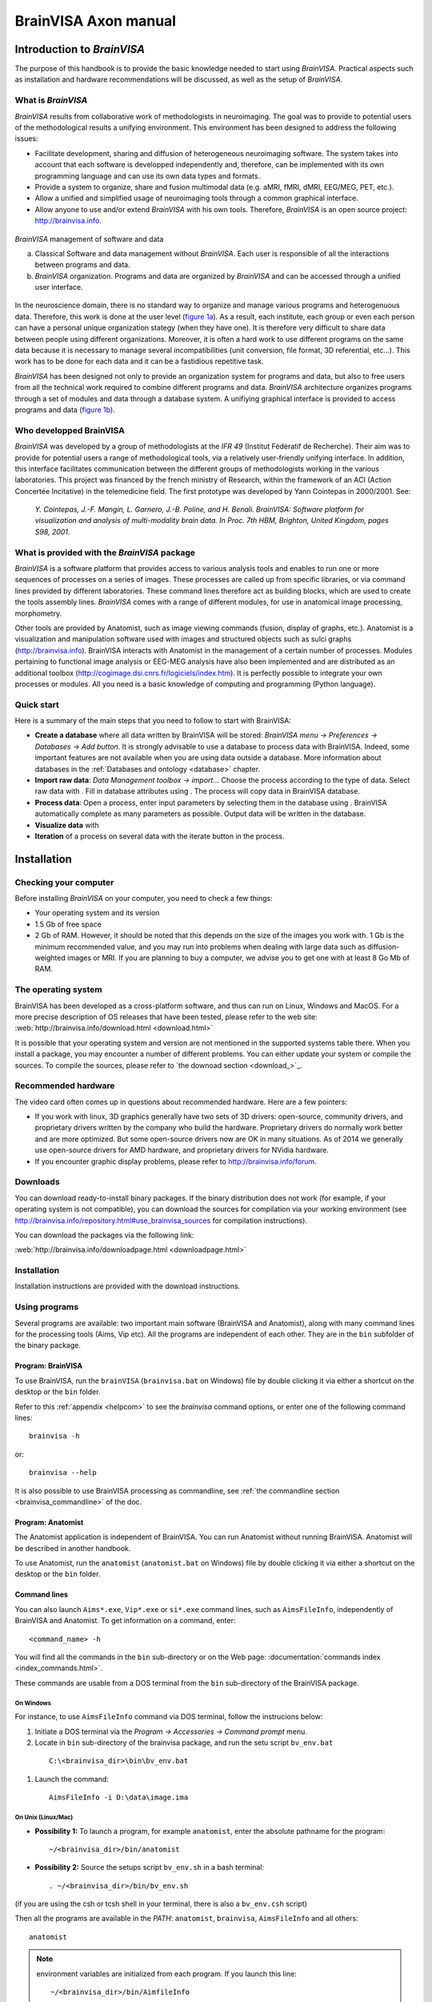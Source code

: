 
=====================
BrainVISA Axon manual
=====================

Introduction to *BrainVISA*
===========================

.. image:: images/brainvisa_large.png
  :width: 150

The purpose of this handbook is to provide the basic knowledge needed to start using *BrainVISA*. Practical aspects such as installation and hardware recommendations will be discussed, as well as the setup of *BrainVISA*.

What is *BrainVISA*
-------------------

*BrainVISA* results from collaborative work of methodologists in neuroimaging. The goal was to provide to potential users of the methodological results a unifying environment. This environment has been designed to address the following issues:

* Facilitate development, sharing and diffusion of heterogeneous neuroimaging software. The system takes into account that each software is developped independently and, therefore, can be implemented with its own programming language and can use its own data types and formats.

* Provide a system to organize, share and fusion multimodal data (e.g. aMRI, fMRI, dMRI, EEG/MEG, PET, etc.).

* Allow a unified and simplified usage of neuroimaging tools through a common graphical interface.

* Allow anyone to use and/or extend *BrainVISA* with his own tools. Therefore, *BrainVISA* is an open source project: http://brainvisa.info.


.. _fig_brainvisa_management:

.. figure:: images/brainvisa_management.png
  :align: center

  *BrainVISA* management of software and data

  (a) Classical Software and data management without *BrainVISA*. Each user is responsible of all the interactions between programs and data.

  (b) *BrainVISA* organization. Programs and data are organized by *BrainVISA* and can be accessed through a unified user interface.

In the neuroscience domain, there is no standard way to organize and manage various programs and heterogenuous data. Therefore, this work is done at the user level (`figure 1a <fig_brainvisa_management_>`_). As a result, each institute, each group or even each person can have a personal unique organization stategy (when they have one). It is therefore very difficult to share data between people using different organizations. Moreover, it is often a hard work to use different programs on the same data because it is necessary to manage several incompatibilities (unit conversion, file format, 3D referential, etc...). This work has to be done for each data and it can be a fastidious repetitive task.

*BrainVISA* has been designed not only to provide an organization system for programs and data, but also to free users from all the technical work required to combine different programs and data. *BrainVISA* architecture organizes programs through a set of modules and data through a database system. A unifiying graphical interface is provided to access programs and data (`figure 1b <fig_brainvisa_management_>`_).


Who developped BrainVISA
------------------------

*BrainVISA* was developed by a group of methodologists at the *IFR 49* (Institut Fédératif de Recherche). Their aim was to provide for potential users a range of methodological tools, via a relatively user-friendly unifying interface. In addition, this interface facilitates communication between the different groups of methodologists working in the various laboratories. This project was financed by the french ministry of Research, within the framework of an ACI (Action Concertée Incitative) in the telemedicine field. The first prototype was
developed by Yann Cointepas in 2000/2001. See:

  *Y. Cointepas, J.-F. Mangin, L. Garnero, J.-B. Poline, and H. Benali. BrainVISA: Software platform for visualization and analysis of multi-modality brain data. In Proc. 7th HBM, Brighton, United Kingdom, pages S98, 2001*.


What is provided with the *BrainVISA* package
---------------------------------------------

*BrainVISA* is a software platform that provides access to various analysis tools and enables to run one or more sequences of processes on a series of images. These processes are called up from specific libraries, or via command lines provided by different laboratories. These command lines therefore act as building blocks, which are used to create the tools assembly lines. *BrainVISA* comes with a range of different modules, for use in anatomical image processing, morphometry.

Other tools are provided by Anatomist, such as image viewing commands (fusion, display of graphs, etc.). Anatomist is a visualization and manipulation software used with images and structured objects such as sulci graphs (http://brainvisa.info). BrainVISA interacts with Anatomist in the management of a certain number of processes. Modules pertaining to functional image analysis or EEG-MEG analysis have also been implemented and are distributed as an additional toolbox (http://cogimage.dsi.cnrs.fr/logiciels/index.htm). It is perfectly possible to integrate your own processes or modules. All you need is a basic knowledge of computing and programming (Python language).


Quick start
-----------

.. |browse_write| image:: images/browse_write.png
.. |database_read| image:: images/database_read.png
.. |database_write| image:: images/database_write.png
.. |eye| image:: images/eye.png
.. |point| image:: images/point.png
.. |anat| image:: images/anat.png
  :width: 24

Here is a summary of the main steps that you need to follow to start with BrainVISA:

* **Create a database** where all data written by BrainVISA will be stored: *BrainVISA menu -> Preferences -> Databases -> Add button*. It is strongly advisable to use a database to process data with BrainVISA. Indeed, some important features are not available when you are using data outside a database. More information about databases in the :ref:`Databases and ontology <database>` chapter.

* **Import raw data**: *Data Management toolbox -> import...* Choose the process according to the type of data. Select raw data with |browse_write|. Fill in database attributes using |database_write|. The process will copy data in BrainVISA database.

* **Process data**: Open a process, enter input parameters by selecting them in the database using |database_read|. BrainVISA automatically complete as many parameters as possible. Output data will be written in the database.

* **Visualize data** with |eye|

* **Iteration** of a process on several data with the iterate button in the process.


.. _installation:

Installation
============

Checking your computer
----------------------

Before installing *BrainVISA* on your computer, you need to check a few things:

* Your operating system and its version
* 1.5 Gb of free space
* 2 Gb of RAM. However, it should be noted that this depends on the size of the images you work with. 1 Gb is the minimum recommended value, and you may run into problems when dealing with large data such as diffusion-weighted images or MRI. If you are planning to buy a computer, we advise you to get one with at least 8 Go Mb of RAM.


The operating system
--------------------

BrainVISA has been developed as a cross-platform software, and thus can run on Linux, Windows and MacOS. For a more precise description of OS releases that have been tested, please refer to the web site: :web:`http://brainvisa.info/download.html <download.html>`

It is possible that your operating system and version are not mentioned in the supported systems table there. When you install a package, you may encounter a number of different problems. You can either update your system or compile the sources. To compile the sources, please refer to `the downoad section <download_>`_.


Recommended hardware
--------------------

The video card often comes up in questions about recommended hardware. Here are a few pointers:

* If you work with linux, 3D graphics generally have two sets of 3D drivers: open-source, community drivers, and proprietary drivers written by the company who build the hardware. Proprietary drivers do normally work better and are more optimized. But some open-source drivers now are OK in many situations. As of 2014 we generally use open-source drivers for AMD hardware, and proprietary drivers for NVidia hardware.

* If you encounter graphic display problems, please refer to http://brainvisa.info/forum.


.. download:

Downloads
---------

You can download ready-to-install binary packages. If the binary distribution does not work (for example, if your operating system is not compatible), you can download the sources for compilation via your working environment (see http://brainvisa.info/repository.html#use_brainvisa_sources for compilation instructions).

You can download the packages via the following link:

:web:`http://brainvisa.info/downloadpage.html <downloadpage.html>`


Installation
------------

Installation instructions are provided with the download instructions.


Using programs
--------------

Several programs are available: two important main software (BrainVISA and Anatomist), along with many command lines for the processing tools (Aims, Vip etc). All the programs are independent of each other. They are in the ``bin`` subfolder of the binary package.


Program: BrainVISA
++++++++++++++++++

To use BrainVISA, run the ``brainVISA`` (``brainvisa.bat`` on Windows) file by double clicking it via either a shortcut on the desktop or the ``bin`` folder.

Refer to this :ref:`appendix <helpcom>` to see the *brainvisa* command options, or enter one of the following command lines:

::

  brainvisa -h

or:

::

  brainvisa --help

It is also possible to use BrainVISA processing as commandline, see :ref:`the commandline section <brainvisa_commandline>` of the doc.


Program: Anatomist
++++++++++++++++++

The Anatomist application is independent of BrainVISA. You can run Anatomist without running BrainVISA. Anatomist will be described in another handbook.

To use Anatomist, run the ``anatomist`` (``anatomist.bat`` on Windows) file by double clicking it via either a shortcut on the desktop or the ``bin`` folder.


Command lines
+++++++++++++

You can also launch ``Aims*.exe``, ``Vip*.exe`` or ``si*.exe`` command lines, such as ``AimsFileInfo``, independently of BrainVISA and Anatomist. To get information on a command, enter:

::

  <command_name> -h

You will find all the commands in the ``bin`` sub-directory or on the Web page: :documentation:`commands index <index_commands.html>`.

These commands are usable from a DOS terminal from the ``bin`` sub-directory of the BrainVISA package.

On Windows
##########

For instance, to use ``AimsFileInfo`` command via DOS terminal, follow the instrucions below:

#. Initiate a DOS terminal via the *Program -> Accessories -> Command prompt* menu.
#. Locate in ``bin`` sub-directory of the brainvisa package, and run the setu script ``bv_env.bat``

  ::

    C:\<brainvisa_dir>\bin\bv_env.bat

#. Launch the command:

  ::

    AimsFileInfo -i D:\data\image.ima

On Unix (Linux/Mac)
###################

* **Possibility 1:** To launch a program, for example ``anatomist``, enter the absolute pathname for the program:

  ::

    ~/<brainvisa_dir>/bin/anatomist

* **Possibility 2:** Source the setups script ``bv_env.sh`` in a bash terminal:

  ::

    . ~/<brainvisa_dir>/bin/bv_env.sh

(if you are using the csh or tcsh shell in your terminal, there is also a ``bv_env.csh`` script)

Then all the programs are available in the *PATH*: ``anatomist``, ``brainvisa``, ``AimsFileInfo`` and all others:

::

  anatomist


.. note::

  environment variables are initialized from each program. If you launch this line:

  ::

    ~/<brainvisa_dir>/bin/AimfileInfo

  all variables will be initialised and you can use them from any directory.


Uninstalling programs
+++++++++++++++++++++

The installation of the BrainVISA package does not modify the configuration of your system (no DLLs added, no changes to the registry, etc.).

To uninstall the BrainVISA package, delete the following items:

* The BrainVISA package folder.
* The folders ``.brainvisa`` and ``.anatomist`` are created when the programs are started.

  These folders contain user information, configuration files, template files, etc. ``.brainvisa`` and ``.anatomist`` folders are created for each user.

  These folders must therefore be deleted if you are sure you want to get rid of all the settings.

  On Windows, they are found in the user directory  (``C:\Documents and Settings\user_name``.

  On Unix, they are in the home directory ``*$HOME\user_name``.

.. warning::

  Sometimes users store their BrainVISA databases in the BrainVISA package folder. This is dangerous however, as, when you update your package (and therefore delete the previous one) you will also delete your database. Therefore, avoid storing your database in the installation package.


*BrainVISA* User interface
==========================

This chapter describes the various windows that can be found in BrainVISA graphical user interface.

General user interface
----------------------

The general user interface is BrainVISA main window that shows up when starting BrainVISA. It consists of four parts (cf. the figure below):

* A menu (1)
* A window providing access to processes (2) including a toolboxes/bookmarks panel (2.a) and a processes list (2.b)
* A window providing documentation about the selected item (3)
* A search box to search a process by name (4)

.. figure:: images/general_interface.png
  :align: center

  General user interface of BrainVISA


BrainVISA menu
++++++++++++++

Main menu
#########

The *BrainVISA* menu gives you the following choices:

* *Help*: Opens the help page in a web browser, which provides access to a manual, a tutorial, etc.
* *About*: Opens a window that shows the version of BrainVISA and the institutes and laboratories that contributes to the project.
* *Preferences*: Opens the configuration window which is used to choose options and to configure BrainVISA databases.
* *Show log*: Opens a window providing information about the current session of BrainVISA: configuration, loaded processes, run processes, errors...
* *Open process*: Opens a process which have been previously saved in a ``.bvproc`` file.
* *Reload toolboxes*: Reloads toolboxes, processes, ontologies, databases. It is useful for people who develop their own toolboxes to take into account new files without having to quit and start again Brainvisa. Useful when developing new processes.
* *Start shell*: Opens in a console a IPython shell.
* *Quit*: Closes the application.


Support menu
############

The *Support* menu gives you the following choices:

* *Bug report*: Send a bug report, either with or without the log file.

When you click on *Bug report:*, a new window opens to send the email. Here are some details about the parameters of this window:

* *From*: mandatory, sender e-mail address, i.e. the user who sends the bug report.

* *To*: mandatory, destination address, i.e. the address to which the bug report is sent. The default destination address is: support@brainvisa.info.

* *Cc*: optional, to send a carbon copy to someone.

* *Bcc*: optional, to send a blind carbon copy to someone.

* *Attach log file*: use this option to attach the :ref:`log file <log>`.

* *Send*: to validate the sending of the e-mail.

* *Cancel*: to cancel the sending of the e-mail.

.. figure:: images/support_3.png
  :align: center

  Example of bug report


View menu
#########

The *View* menu can be used to hide/show optional panels in the main window:

* *Documentation*: Hides/Shows the documentation panel (3).

* *Workflow execution*: Shows/hides a panel that shows the workflows that have been run via Soma-workflow on available computing resources. This panel is hidden by default and the parallel computing features are available only if you select a Advanced or higher user level in BrainVISA preferences. See the :ref:`chapter about parallel computing with Soma-Workflow <soma-workflow>` for more information about this feature.

* *Close all viewers*: Closes all windows opened by Brainvisa viewers whichever way they have been run: through an eye button, directly running the viewer process, or using the contextual menu of the :ref:`Database browser <db_browser>`.


.. _toolboxes:

Toolboxes panel
+++++++++++++++

The left panel of the main window contains the list of available toolboxes. A toolbox contains a set of processes related to a common theme. When you select a toolbox, its list of processes appear on the next panel.

Several toolboxes are included in BrainVISA package but some other toolboxes are available for download separately and have to be installed in addition to BrainVISA main package. More information about existing toolboxes on :documentation:`http://brainvisa.info/toolboxes.html <toolboxes.html>`.


.. _bookmarks:

Custom toolboxes
################

It is possible to create a custom toolbox by adding your own processes in the ``.brainvisa/processes`` directory in your personal folder. If this directory contains processes, they will be available in BrainVISA interface in a toolbox named *My Processes*.

It is also possible to define new toolbox containing links to existing processes, it can a sort of bookmarks toolbox. It can be useful to group in such a toolbox the processes you mostly use.

To create such a toolbox, select *New* in the contextual menu. The name of the new toolbox is editable, type whatever you want. The name will be modifiable later by double-click on the toolbox. Then you can open the empty toolbox in another window via the contextual menu then drag and drop in it the processes you want to put as shortcut in this toolbox. The shortcuts can be moved, renamed and deleted in the personal toolbox. You can also create category directories to sort the shortcuts.

The custom toolboxes are automatically saved in a file ``.brainvisa/userProcessTrees.minf`` in your personal folder. They will be reloaded from this file next time you start BrainVISA.

Example of custom toolbox
#########################

On the image below, a toolbox My Processes is visible, it means that there are valid processes defined in .brainvisa/processes in the user's personal folder. A custom toolbox named Bookmarks is also visible : it contains shortcuts to processes from various toolboxes (T1 MRI, Tools, Data Management). New directories (tools, data) have been created and some shortcuts have been moved in it. The T1 MRI toolbox is opened in a new window : this enables to drag and drop items from this toolbox to the custom toolbox.

.. figure:: images/custom_toolbox.png
  :align: center

  Custom toolbox "Bookmarks"


Actions available in a custom toolbox
#####################################

A custom toolbox is editable, so several actions are available on the content of such a toolbox:

* **Renaming the toolbox**: Double-click on the name of the toolbox, type the new name and press enter key.
* **Adding a shortcut**: Drag an element of another toolbox and drop it in the custom toolbox.
* **Renaming a shortcut**: Double-click on the shortcut, type the new name and press enter key.
* **Moving a shortcut**: Drag and drop the shortcut at its new place.
* **Creating a new category directory**: Use contextual menu *New*.


Contextual menu
###############

The contextual menu available in toolboxes panel contains the following options:

* **New**: creates a new custom toolbox to store shortcuts to processes you often use.
* **Delete**: deletes the current selected toolbox if it is a custom toolbox. Of course, BrainVISA toolboxes cannot be removed.
* **Open**: Opens the current toolbox in a new window, this enables to drag and drop elements from one toolbox to another. However only custom toolboxes are editable, you cannot drop elements in a BrainVISA toolbox.
* **Set as default list**: Sets the current selected toolbox as the default toolbox, that is to say the toolbox that is selected at BrainVISA startup. Indeed, it is practical to have the toolbox you use most of the time already selected when BrainVISA starts.


.. _processes:

Processes panel
+++++++++++++++

The processes panel contains the list of available processes, which are organized into toolboxes and categories. The list of available processes changes according to the user level selected in the preferences. In basic level, some advanced processes are hidden. The user level of a process is shown on its icon. Remember that level 1 and level 2 processes are either for advanced users (level 1) or evaluation purposes (level 2, for which no help is available).

For example, the *T1 MRI -> import* category provides access to the  *Import T1 MRI* process. To open the process, either double click on the process name, or right-click on it and select *Open* in the contextual menu.


Contextual menu
###############

The contextual menu available in processes panel when you right click on a process item contains the following options:

* **Open**: Opens the process window in order to run it.
* **Edit documentation**: Opens the documentation edition window that enables to write the documentation of the process. This feature is useful for users who develop their own processes.
* **Iterate**: Opens the iteration dialog window in order to run this process on a set of data. It is equivalent to clicking on the *Iterate* button in the process window.

There is no contextual menu available for categories directories.


.. _documentation:

Documentation panel
-------------------

This panel displays information to help you using BrainVISA in general, or a specific process. When BrainVISA is opened, this window automatically displays the main BrainVISA help page. When a process is selected, the related documentation is shown.

This panel is now a dock window so it can be hidden using the menu *View -> Documentation* or by clicking on the close button (cross) at the top right corner of the panel. It is also possible to get this panel out of the main window by clicking on the float button (squares) at the top right corner of the panel.


Editing process documentation
+++++++++++++++++++++++++++++

It is possible to edit and modify the documentation of your processes in BrainVISA interface. Click on the edit button or select Edit in the contextual menu of the process. The following window appears:

.. figure:: images/process_doc_edit.png
  :align: center

  Process documentation edition window

See the :axondev:`Process documentation <developer_manual.html#documentation>` in BrainVISA Programming manual for more information about this documentation edition interface.


BrainVISA user interface icons
------------------------------

Description of BrainVISA user interface icons:

.. raw:: html

  <table class="docutils">
    <thead>
      <tr class="row-odd">
        <th> Icon</th>
        <th> Description</th>
      </tr>
    </thead>

    <tbody>

      <tr class="row-even">
        <td><img src="_static/images/top.png" /></td>
        <td> This button takes you back to the first documentation page of BrainVISA, i.e. to the main BrainVISA help page.</td>
      </tr>
      <tr class="row-odd">
        <td><img src="_static/images/back.png" /></td>
        <td> This button takes you back to the previous documentation page. </td>
      </tr>
      <tr class="row-even">
        <td><img src="_static/images/forward.png" /></td>
        <td> This button takes you to the next documentation page (and, in iterative mode, it also indicates the process that is currently underway).</td>
      </tr>
      <tr class="row-odd">
        <td><img src="_static/images/reload.png" width="24" /></td>
        <td> This button reloads the current documentation page. </td>
      </tr>

      <tr class="row-even">
        <td><img src="_static/images/icon_process_0.png" width="24" /></td>
        <td> This icon represents user level 0 processes. Basic processes accessible to all users.</td>
      </tr>

      <tr class="row-odd">
        <td><img src="_static/images/icon_process_1.png" width="24" /></td>
        <td> This icon represents user level 1 processes. Advanced processes accessible to advanced users. </td>
      </tr>

      <tr class="row-even">
        <td><img src="_static/images/icon_process_2.png" width="24" /></td>
        <td> This icon represents user level 2 processes. Expert processes accessible to expert users. In fact, these processes
        consist of internal  BrainVISA processes (started up via level 0 or level 1 processes) or processes that are still being developed
        and do not, therefore, give reliable results.</td>
      </tr>
      <tr class="row-odd">
        <td><img src="_static/images/viewer.png" width="24" /></td>
        <td> This icon represents a viewer, that is to say a process dedicated to the visualization of certain type of data. This type of processes is automatically run when you click on the eye button next a parameter data in a process.</td>
      </tr>
      <tr class="row-even">
        <td><img src="_static/images/editor.png" width="24" /></td>
        <td> This icon represents an editor, that is to say a process dedicated to edition of certain type of data, for example the manual correction of a mask. This type of processes is automatically run when you click on the editor button next a parameter data in a process.</td>
      </tr>

    </tbody>
  </table>


.. _pref:

Preferences window
------------------

The *Preferences* menu allows to customize user settings in several aspects of BrainVISA. Depending on the installed toolboxes, the preferences window may show a variable number of items. It is not necessary to complete all the fields to use BrainVISA, however they do allow you to optimally configure your user profile. The mandatory fields, such as *user level* or *language* contain a default value. Some fields become mandatory when you want to use processes that start up external programs such as Matlab (*matlabExecutable* field).

.. figure:: images/preferences.png
  :align: center

  Preferences window


.. _optg:

Configuring the main options
++++++++++++++++++++++++++++

The general *BrainVISA* sub-panel is used to configure several options for customizing your BrainVISA platform (see figure above).


General parameters
##################

* *userLevel*: this field can contain any one of 3 values: *Basic* for a standard user (access to top-level processes) or *Advanced*/*Expert* for more experienced users (access to lower level processes or processes undergoing validation/implementation).

* *language*: this field can contain any one of 3 values: *System default* which is the default language in your operating system, *English* or *French*.

* *textEditor* is the external editor program used to show or edit text files when needed. It is used by several viewer or editor processes.

* *HTMLBrowser*: list of browsers available on your workstation. you can specify the browser you wish to use.

The following parameters are for an advanced use of BrainVISA:

* *processesPath*: this optional field is used to configure the path to BrainVISA processes program files. It is for experienced users.

* *temporaryDirectory*: parameter is used to configure a path to temporary files.

* *removeTemporary* determines if temporary files created within BrainVISA should be deleted immediately to free disk space, or only when exiting BrainVISA. Such deletion delay is useful for processes developers when debugging processes.

* *gui_style* enables choosing the preferred style for the graphical interface.

* *databasesWarning*: unselect this option to disable the warning that is shown at startup when you have not created any database.

* *databaseVersionSync*: Management of the database synchronization through BrainVISA versions. Possible options are:

  * Ask User: BrainVISA will ask what to do when a database need to be updated.
  * Automatic: BrainVISA will automatically update your database if you switch from one BrainVISA version to another.
  * Manual: If you modify a database and then switch from one BrainVISA version to another, you will have to update the database if you want BrainVISA take into account the modifications.


SPM parameters
##############

* *SPM99_compatibility* tells AIMS applications and Anatomist if it should read/write SPM/Analyze format images like SPM99 did, or rather like SPM2 does. See AIMS and SPM documentations for more details.

* *radiological_orientation*: for SPM format images, tells wheter they are considered to be in radiological (right to left) or neurological (left to right) convention when no further information is available in the image files.


Support parameters
##################

The *Support* settings section is used to configure the automatic electronic mail system for sending bug reports. This configuration is only relevant if you have access to the internet, and if you are familiar with all the mail transfer parameters. If in doubt, contact your network administrator.

* *userEmail*: e-mail address of the sender, i.e. the user who sends the bug report.

* *supportEmail*: destination, i.e. the address to which the bug report is sent. The default destination address is: support@brainvisa.info

* *SMTP_server_name*: address/name of the server that manages the SMTP (Simple Mail Transfer Protocol).


.. _configdb:

Databases
+++++++++

Databases configuration panel
#############################

The *Databases* configuration item is used to configure one or more databases. Each database is associated with a directory and a database organization description (ontology).

The database configuration window provides several functions (cf. figure below):

* *Edit*: Provides access to the parameters of a database, and allows the user to modify them.
* *Add*: Used to configure a new database.
* *Remove*: This removes the database entry in BrainVISA, but does not delete the database file and directory (no data is lost).

.. figure:: images/database_1.png
  :align: center

  *Databases* configuration panel


Creating a database
...................

We are now going to create a database. Please follow the instructions below:

#. Open the *Preferences* window and select the *Databases* item.

#. Click the *Add* button.

  .. figure:: images/database_2.png
    :align: center

    Adding a database

3. Complete the following fields (only *directory* is mandatory):

  * **directory**: mandatory field. Enter the path of the folder that will contain your database.
  * Expert settings

    * **ontology**: The ontology describes the database organization. The default organization, *brainvisa-3.2.0*, should be OK for most usage. However, custom organizations may be defined and used.
    * **sqliteFileName**: The database indexation is stored in a SQLite file. With this option, it is possible to choose the name of this file.
    * **activate_history**: When this option is checked history information will be recorded in the database directory: the log of the processes and brainvisa session which have been run to write data in the specified database. It is possible to view the history of data thanks to the :ref:`Database browser <db_browser>`.

  .. figure:: images/database_3.png
      :align: center

      Creating a database

4. Click *Ok* when you have finished entering your parameters.

  .. figure:: images/database_4.png
    :align: center

    List of database


Anatomist configuration panel
+++++++++++++++++++++++++++++

* *executable*: this parameter is used to configure the command for starting up Anatomist.


R panel
+++++++

* *executable*: command used for starting up the R program.
* *options*: R software options passed to the R commandline.


Matlab panel
++++++++++++

* *executable*: this parameter is used to configure the command for starting up MatLab.
* *version*: Matlab release version, used to assume a specific version and avoid the automatic detection which may take a few seconds.
* *options*: used to configure options for MatLab.
* *path*: used to configure the path from which matlab files will be loaded.
* *startup*: run this matlab command when starting up matlab.


SPM panel
+++++++++

It is possible to set the paths to 3 versions of SPM: SPM 5, SPM 8 (Matlab) and SPM 8 standalone.

* *spm8_path*: Path to SPM 8 installation (Matlab version)
* *spm8_standalone_command*: Location of the standalone version of SPM 8 run command (``run_spm8.sh`` on linux).
* *spm8_standalone_mcr_path*: Path to the Matlab Compiler Runtime (MCR) needed for a standalone version of SPM 8.
* *spm8_standalone_path*: Path to SPM 8 files (where the templates for example are installed) in the standalone version.
* *spm5_path*: Path to SPM 5 installation (Matlab version).

An *Auto detect* button is available at the bottom of the panel. It enables to try and find the spm paths automatically. Only one the 3 versions is needed to use the processes that need SPM (SPM normalization in Morphologist for example).


FSL panel
+++++++++

* *fsl_commands_prefix*: Needed if the fsl commands in your installation starts with a prefix, for example ``fsl4.1-flirt``.


Freesurfer panel
++++++++++++++++

* *freesurfer_home_path*: Location of Freesurfer installation directory.
* *subjects_dir_path*: Value of ``SUBJECTS_DIR`` variable.


Sulci toolbox panel
+++++++++++++++++++

* *check_spam_models*: Enable or Disable the checking of SPAM identification models installation for the automatic recognition of sulci.


User configuration
++++++++++++++++++

When configuration is done, the configuration data is stored in the user ``.brainvisa`` folder. There are actually two profile types: a general one (``options.minf``) and named profiles that can be used to store or use alternative configurations (``options-<userprofile>.minf``).

These different profiles are particularly useful when you must use a shared user connection.


Locating configuration files
############################

If your user name is ``user``, for instance the general configuration file will be placed in:

* **Unix / MacOS:** ``$(HOME)/.brainvisa/options.minf``, typically ``/home/user/.brainvisa/options.minf``
* **Windows:** generally something like ``C:\Documents and Settings\user\.brainvisa\options.minf``

Customized configuration files for named profiles are placed in the same directory.

The general profile is automatically used when BrainVISA is launched.


Using / configuring a specific profile
######################################

To use and configure a specific profile, for example toto, follow the instructions below:

#. Start BrainVISA with a profile name (even if it does not exist yet), for instance

  ::

    brainvisa -u toto

2. Customize this profile with the configuration interface: *Preferences* menu.

#. Validate them with the *OK* button

#. Exit BrainVISA.

#. To start BrainVISA with this profile:

  ::

    brainvisa -u toto


.. image:: images/pref_2.png
  :align: center

.. figure:: images/pref_2_matlab.png
  :align: center

  Example of a Linux configuration : here we have changed the *temporaryDirectory* and *Matlab executable* fields.


.. _log:

BrainVISA *log* window
----------------------

The log window enables the user to monitor all the actions performed by BrainVISA. It shows information about the configuration, the processes that have been run during and their parameters, the errors that occured during the session.

The information displayed in this window is stored in a file which you should therefore keep if you wish to submit an execution error to the BrainVISA support. In many cases, if this file is not available, the information submitted is not specific enough to enable the error to be understood or reproduced.

The *log* window can be accessed via the *BrainVISA -> Show Log* menu. If you open it just after starting the session (i.e. before running a process) you can see the list of read processes, and check if they were loaded successfully. If a dependency of a process is not installed on your workstation, the process cannot be loaded and a warning is displayed in the log window. Here is an example of the log interface:

.. figure:: images/log_1.png
  :align: center

  *Log* interface.

Description of BrainVISA log user interface:

.. raw:: html

  <table class="docutils">
    <thead>
      <tr class="row-odd">
        <th> Icon</th>
        <th> Description</th>
      </tr>
    </thead>
    <tbody>
      <tr class="row-even">
        <td><img src="_static/images/icon_process.png" width="24" /></td>
        <td> This icon represents a BrainVISA process run. </td>
      </tr>
      <tr class="row-odd">
        <td><img src="_images/anat.png" width="24" /></td>
        <td> Icon in the log interface, denoting communication with Anatomist.</td>
      </tr>
      <tr class="row-even">
        <td><img src="_static/images/warning.png" width="24" /></td>
        <td> Icon in the log file, representing a warning.  When BrainVISA is loaded, all the processes are analyzed to make sure that all
        the external programs required to run them are available. If not, the process is not loaded, and a warning is displayed in the log
        interface. For example, if you wish to use a process that requires Matlab, and Matlab is not installed on your system or your object
        program path is not properly configured, a warning will be displayed.</td>
      </tr>
      <tr class="row-odd">
        <td><img src="_static/images/icon_system.png" width="24" /></td>
        <td> This icon represents a system command call.</td>
      </tr>
      <tr class="row-even">
        <td><img src="_static/images/icon_error.png" width="24" /></td>
        <td> This icon represents an error.</td>
      </tr>
    </tbody>
  </table>


Example of *log* window
+++++++++++++++++++++++

You can see this windows at any time. In the example below, we can see the list of processes run, and the associated parameter values and output. Here, we are looking at the *Import T1 MRI* process, but we can also see that the *Anatomist Show Volume* process has been run, and view the communication between BrainVISA and Anatomist via |anat|.

.. figure:: images/log_2.png
  :align: center

  Viewing the execution of a process via the  *log* interface.


Saving the *log* file
+++++++++++++++++++++

The *log* file is re-edited each time a new session is opened. So, if you want to save it, you must do so before opening a new session, otherwise the data will be lost.

To save the *log* file, follow the instructions below:

* Exit BrainVISA (and don't start it up again until you have saved the *log* file).
* In Linux, go to the following folder:

  ::

    /home/user/.brainvisa

* In Windows, go to the following folder:

  ::

    C:\Documents and Settings\user\.brainvisa\

* Save the ``brainvisa.log`` file of this folder.

.. note::

  If you started up BrainVISA with a specific profile, say, ``toto`` (and there is therefore a specific ``options-toto.py`` configuration file), you should save the ``brainvisa-toto.log`` file.

.. note::

  You should not save it during a BrainVISA session otherwise the log file will not be readable.

.. note::

  You may have several log files with numbers (eg. ``brainvisa2.log``). It can occur when several instances of BrainVISA have been running at the same time or if a BrainVISA session didn't terminate correctly. To know which log file is associated to the current session, you can have a look at the console messages at BrainVISA starting, it says the name of the log file. The log interface also displays the name of the log file in the title of the window.


Errors window
-------------

When you work with BrainVISA, sometimes you obtain an error screen. The error window contains a list of error messages. You can click on the button *More info* to see the complete traceback of the errors.

In the example below, the error indicates that a mandatory parameter of the process has not been filled in before running the process.

.. figure:: images/error.png
  :align: center

  Error screen

.. figure:: images/error_details.png
  :align: center

  Error screen after a click on More info


Viewing errors
++++++++++++++

Even if you close the error screen, the errors are still available for consultation in BrainVISA *Log* file. See the paragraph on the :ref:`log window <log>`.


What to do in the event of an error
+++++++++++++++++++++++++++++++++++

Here is a little advice on what to do if an error occurs while a process is running:

* Make sure that the error is not related to the management of the database or the type of data selected (wrong type of data, inexisting data, etc.).

* Consult the process log via the *BrainVISA -> Show log* menu (for more information, see the paragraph on the :ref:`log window <log>`).

* Sign up to and consult the forum at http://brainvisa.info/forum.

* Report the error to the BrainVISA team on the forum and attach the log file to your post.


User interface of a process
---------------------------

Presentation
++++++++++++

The graphical interface of the processes is generally automatically generated, that's why this interface is very similar from one process to the other. We shall call the values that the user must enter to run a process "parameters". There are mandatory parameters (shown in bold type) and optional parameters. The parameters are entered in various ways: selection of a file or a list item, entry of a value, etc.

The table below describes process interface icons:

.. raw:: html

  <table class="docutils">
    <thead>
      <tr class="row-odd">
        <th> Icon</th>
        <th> Description</th>
      </tr>
    </thead>
    <tbody>
      <tr class="row-even">
        <td><img src="_images/point.png" /></td>
        <td> This icon allows you to open a dialog window and select several values.</td>
      </tr>
      <tr class="row-odd">
        <td><img src="_images/browse_write.png" /></td>
        <td> This icon provides access to your files. It enables you to select an input or output file without using the BrainVISA database system.</td>
      </tr>
      <tr class="row-even">
        <td><img src="_images/database_read.png" /></td>
        <td> This icon represents an input parameter. It provides access to existing data stored in a BrainVISA database. It shows all the data corresponding to the parameter type and allows selection by attribute value.</td>
      </tr>
      <tr class="row-odd">
        <td><img src="_images/database_write.png" /></td>
        <td> This icon represents an output parameter. It provides access to existing or non existing data in a BrainVISA database. It shows all the data corresponding to the parameter type and allows selection by attribute value.</td>
      </tr>
      <tr class="row-even">
      <td><img src="_images/anat.png" /></td>
        <td> This icon represents a link with Anatomist. It is mainly used for parameters that are, in fact, 3D points. When this icon is clicked,
        the current location of the 3D cursor (i.e. the red cross) in Anatomist is taken as the parameter value. It allows the user to select a value by clicking it in Anatomist.</td>
      </tr>
      <tr class="row-odd">
        <td><img src="_images/eye.png" /></td>
        <td> This icon tells you whether a data item can be visualized or not. If the button is enabled it means that BrainVISA has a viewer capable of displaying that type of data. If the icon is disabled (i.e. not clickable), it means that the corresponding file is not readable (usually because the file does not exist). If this button is not displayed, it means that BrainVISA doesn't have any viewer for this type of data.</td>
      </tr>
      <tr class="row-even">
        <td><img src="_static/images/pencil.png" /></td>
        <td> This icon provides access an editor to manually correct data. For instance, the editor for label volume is ROIs toolbox in Anatomist.</td>
      </tr>
      <tr class="row-odd">
        <td><img src="_static/images/modified.png" /></td>
        <td> This icon appears next to a parameter name to indicate that this parameter has been modified, it doesn't have its default value anymore.</td>
      </tr>
      <tr class="row-even">
        <td><img src="_static/images/lock.png" /></td>
        <td>This icon indicates if the data is locked. Only output files are concerned (files with &database_write;). It is not possible to execute a process when it has a locked file in its output parameters.</td>
      </tr>
      <tr class="row-odd">
        <td><img src="_static/images/ok.png" /></td>
        <td> This icon indicates that a step has finished correctly in an iteration or a pipeline.</td>
      </tr>
      <tr class="row-even">
      <td><img src="_static/images/abort.png" /></td>
      <td> This icon indicates that an error has occurred during a step of an iteration or a pipeline.</td>
      </tr>
    </tbody>
  </table>


.. _parameter_menu:

Menu of a parameter
+++++++++++++++++++

By right-click on a parameter, one or two options are available:

* **default value**:
Always available. Some parameters have a **default value** (not null) and so there are already filled in when you open the process. Other parameters are automatically filled in by BrainVISA when you fill in another parameter. Indeed, it is possible to define links between parameters in a process to indicate that the value of one parameter can be guessed from the value of another parameter. A lot of processes use this feature to speed up the parameters capture.

* **lock**: This option is available if the data is an output file and if the file exists. So that, the parameter can be locked. In fact, sometimes you would like to preserve the output file because you set/changed specific options. Once a file is locked, then a process can't rewrite this parameter. A message will be displayed to indicate that you must unlock data if you want to run the process. To unlock a parameter, just click on the *lock* option in the menu to unselect this option. When a parameter is locked, a ``<filename>.lock`` file is created. There is no link with the database or ``.minf`` file.


Example of a process interface
++++++++++++++++++++++++++++++

We will take the following process as an example: *Prepare subject for anatomical pipeline*. This process is located in *Morphologist -> Segmentation Pipeline -> components*. It enables to locate the following points in a brain image: the posterior commissure (PC), the anterior commissure (AC), an interhemispheric point (IP) and a point on the left hemisphere. In fact, these reference points must be located before running the *Morphologist* pipeline (when not using normalization) to determine whether or not the orientation is correct (axial, coronal, sagittal and radiologic convention) and to compute a common referential.

.. note::

  To do this example, first you must import data if you want to use a database as explained in :ref:`Data importation <importt1>` paragraph.

Parameters are:

* *T1mri*: Selecting the T1 weighted MRI, either using |database_read| (selection from your database of imported images), or via |browse_write| (selection from all the files on your disk).

* *Commissure_coordinates*: selecting the output file. This field is automatically completed when you select a T1 weighted image using |database_read|. Otherwise, you must select the output file with |browse_write|.

* *Normalized*: you need to know if your image has already been normalized. If it has, choose the procedure used to normalize it, and the AC, PC and IP will not have to be selected from an anatomical volume. You will however have to run the process so that the type of normalization is taken into account and .APC file is created. On the other hand, if your volume has not been normalized, you will have to select the AC, PC and IP from the anatomical volume proposed by Anatomist.

* *Anterior_Commissure*: click |anat| to access your anatomical image via |anat| and to select the coordinates. When you click the first time, a new Anatomist session is opened. Then, if the cursor is correctly located on the volume, click again to display the coordinates in the field.

* *Posterior_Commissure*: cf. *Anterior_Commissure*

* *Interhemispheric_Point*: cf. *Anterior_Commissure*

* *Left_Hemisphere_Point*: cf. *Anterior_Commissure*

* *Allow_flip_initial_MRI*: two values are listed, *True* or *False*. This option authorizes or forbids the user to rewrite the volume so that the orientations (axial, coronal and sagittal) and the convention (radiological) are correct.

After running the process, you will be able to view the ``.APC`` file by clicking the |eye| in *Commissure_coordinates*.

.. figure:: images/prepare_subject.png
  :align: center

  Process interface:  *prepare subject for anatomical pipeline*


Running and interrupting a process
++++++++++++++++++++++++++++++++++

When you have completed all the fields required by the process (all fields in bold), you can launch the process by clicking the *Run* button halfway up the left-hand side of the process window. You can then watch the progress of the process in the lower half of the process window. You will be told explicitly when the process starts and ends. While the process is running, the following icon (in the top right and corner) will be constantly animated. The duration of a process varies according to the algorithms used by the process and performances of your workstation. In fact, a process such as a conversion is almost instantaneous, whereas some heavy processing ones may take several hours depending on your workstation.

.. figure:: images/rotatingBrainVISA.gif
  :align: center

  Icon animated during a process run.

When the process begins, the *Run* button is replaced by an *Interrupt* button, which enables to stop the process when needed.


Save the state of a process
+++++++++++++++++++++++++++

It is possible to save the state of a process (input and output parameters) in a file in order to reload it later. To do so, click on the *Process -> Save* menu and choose the place and name of the file which will store the state of the process. The file will have the extension ``.bvproc``.

To reload a saved process, use the *BrainVISA -> Open process* menu and select the ``.bvproc`` file previously saved.


.. _pipeline:

User interface of a pipeline
----------------------------

A pipeline is a special process that is composed of several other processes. A pipeline can chain a series of processes and offer a choice between different methods, each implemented in a different process. A pipeline can also contain other pipelines, so it can be a tree of processes.

This type of proceses have a special user interface that shows the composition of the pipeline and enables to choose between several methods and to unselect some optional steps.

In the example below, the structure of the pipeline is visible in the left part of the process window. When you select a step, you can see in the right part the parameters of the current step (process). A check box next the name of the step indicates that it is optional, you can click on the box to modify the selection. A radio button next the name of the step indicates that it is one of several choices, if you select one, the others are automatically deselected. Only the checked steps will be executed when the pipeline is started.

.. figure:: images/morphologist_pipeline.png
  :align: center

  Example: the Morphologist T1 segmentation pipeline.

A contextual menu (right click) offers several features to ease the selection/deselection of the steps, to open a step in a new window or to show its documentation. Here are the different options of this menu:

* **Unselect before**: Unselect all the steps before the current step at the same depth level.
* **Unselect after**: Unselect all the steps after the current step at the same depth level.
* **Select before**: Select all the steps before the current step at the same depth level.
* **Select after**: Select all the steps after the current step at the same depth level.
* **Unselect steps writing lock files**: Unselect the steps that have a locked file as output parameter. More information about locked files :ref:`here <parameter_menu>`.
* **Unselect steps upstream of locked files**: Unselect the steps that have a locked file as output parameter and the steps before.
* **Open this step separately**: Open the process window of the current step.
* **Show documentation**: show the documentation of the current step in the BrainVISA documentation panel.


.. _iteration:

User interface of an iteration
------------------------------

The iterative mode enables you to sequentially run the same process on several input data. This is very similar to a batch mode, with a user-friendly interface. This means that, for each input file selected, you can adjust the parameters as required. For example, if you are converting several  *DICOM* volumes, some can be converted to *GIS* format (``.ima`` and ``.dim``), and others can be converted to *NIFTI* format (``.nii``). This is a very convenient mode as it makes it possible to repeat the same process using different parameters (or not), on a group of input files. For instance, you can apply exactly the same process to all the brain images in a given protocol.

* To use the iterative mode, follow the instructions below:

#. Open the process or if you do not need to change a parameter for all processes, you can use the contextual menu *Iterate* and go directly to step 4.

#. If necessary, modify a parameter, which will remain the same for all the repeated processes.

#. Press the *Iterate* button on the bottom right. A new window opens.

#. In the new window, select the input files with |database_read| or |browse_write|. When you select the files in the filesystem with |browse_write| an additionnal interface appears enabling to select the files in several steps wich is useful when the files are in different directories. This list editor is also available from the |database_read| icon through a right-click on the button. The list editor also enables to add, remove items and change their order in the list.

#. If necessary, modify the process parameters of each iteration using  |point|. Note that the number of iterations with a given parameter should be equal to the number of input files. But if you set only one value, BrainVISA will use this value for all iterations.

#. Once the input files and the parameters have been configured, press *Ok*.

#. A new window appears, it is a pipeline composed of *n* iterations of the process. Via this new interface, you can view each process individually. You can also check or modify parameters.

#. You can deselect processes if you do not want them to be run. See the paragraph about :ref:`pipelines user interface <pipeline>` for more details about the possible actions.

#. All you have to do now is press *Run* to run all the processes. You can monitor the sequence of processes in the bottom part of the window. If an error occurs during a process, the iterative mode will go on to the next process.

.. note::

  If Soma-workflow is available in your version of Brainvisa, a new button *Run in parallel* may be available. This feature enables to execute the processes of the iteration faster than before using available computing resources. More information about this feature in the chapter :ref:`Parallel computing with Soma-Workflow <soma-workflow>`.


Parameter values
++++++++++++++++

Parameters can be modified at 3 levels:

* Via the general interface of the process that you wish to iterate: this modification will then be applied to each instances.

* Via the iteration dialog: use |point|. As mentioned above, the number of iterations for a parameter must be equal to the number of input files, if you select only one value, this value will be used for each instances. Each parameter value will be applied to the process, depending on the input files order.

* Via the iteration process window: you can modify the process parameters individually. The modification will only be applied to the current process.


Example: converting several files
+++++++++++++++++++++++++++++++++

In this example, we wish to convert 6 *GIS* images (``.ima`` and ``.dim``) in a database to *NIFTI* format (``.nii``).

#. Select the conversion process: *Tools -> converters -> Aims Converter*.
#. Select the *preferredFormat* parameter (*NIFTI-1 image*).

  .. figure:: images/iter_1.png
    :align: center

    Window 1: Process to be iterated

3. Start up the iterative mode by clicking *Iterate* button.
#. A new window is displayed:

  .. figure:: images/iter_2.png
    :align: center

    Window 2: Iteration dialog

5. Select the volumes on which you want to run the process by clicking |database_read|. A database file selector is displayed. Select  6 Raw T1 MRI (filter on the type). To select several files, use the *Ctrl* + *left click* combination.

  .. figure:: images/iter_3.png
    :align: center

    Window 3: Selecting files to iterate


6. Click the *Ok* buttons in windows 3 and 2. A new window, containing all the processes appears.

  .. figure:: images/iter_4.png
    :align: center

    Window 4: Iteration window

7. If needed, you can still modify the process parameters if necessary.
#. To start the iteration, click  *Run*
#. When the iteration is finished, the following window is displayed:

  .. figure:: images/iter_5.png
    :align: center

    Window 5: Iteration completed


Selecting a different value for each iteration
##############################################

To select the value of a parameter in relation to the input values (i.e. value of *preferredFormat* in relation to value of *read*), you can proceed this way:

#. After the fifth step, click on the *Ok* button to return to window 2:

  .. figure:: images/iter_note0.png
    :align: center

    Window 3.1 : After selection of *read* parameters

2. Click on |point| of *preferredFormat* parameter

  .. figure:: images/iter_note1.png
    :align: center

    Window 3.2 : Selection of *preferredFormat* parameters

3. Select the nth *preferredFormat* parameter in relation to nth *read* parameter with the menu:

  .. figure:: images/iter_note2.png
    :align: center

    Window 3.3 : Selection of *preferredFormat* parameter

  .. figure:: images/iter_note3.png
    :align: center

    Window 3.4 : Selection of *preferredFormat* parameter

4. Click on *Add* (this selection of *preferredFormat* parameter corresponds to the first *read* parameter):

  .. figure:: images/iter_note3bis.png
    :align: center

    Window 3.5 : Validation of the first *preferredFormat* parameter

5. Do the same to select the value of the parameter in each iterations.

#. Click on the *Ok* button in window 3.5 to return to the 6th steps:

  .. figure:: images/iter_note4.png
    :align: center

    Window 3.6 : *preferredFormat* parameters selection

7. Click on the *Ok* button in window 3.6 to return to step 6


:doc:`Axon manual (2) <axon_manual2>`
=====================================

The manual is continued :doc:`in the next section <axon_manual2>`.


